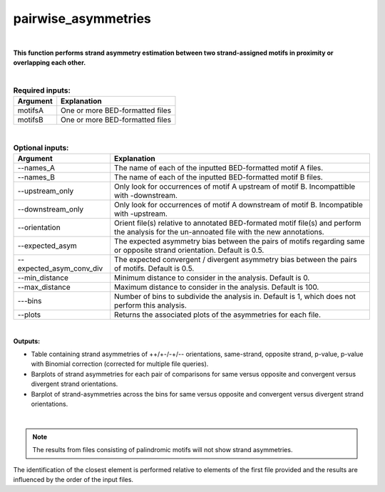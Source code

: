 .. _pairwise_asymmetries:


====================
pairwise_asymmetries
====================


|


**This function performs strand asymmetry estimation between two strand-assigned motifs in proximity or overlapping each other.**

|


.. list-table:: **Required inputs:**
   :header-rows: 1

   * - Argument
     - Explanation

   * - motifsA
     - One or more BED-formatted files

   * - motifsB 
     - One or more BED-formatted files


|

.. list-table:: **Optional inputs:**
   :header-rows: 1

   * - Argument
     - Explanation

   * - --names_A
     - The name of each of the inputted BED-formatted motif A files.

   * - --names_B
     - The name of each of the inputted BED-formatted motif B files.

   * - --upstream_only
     - Only look for occurrences of motif A upstream of motif B. Incompattible with -downstream.

   * - --downstream_only
     - Only look for occurrences of motif A downstream of motif B. Incompatible with -upstream.

   * - --orientation
     - Orient file(s) relative to annotated BED-formated motif file(s) and perform the analysis for the un-annoated file with the new annotations.

   * - --expected_asym
     - The expected asymmetry bias between the pairs of motifs regarding same or opposite strand orientation. Default is 0.5.

   * - --expected_asym_conv_div
     - The expected convergent / divergent asymmetry bias between the pairs of motifs. Default is 0.5.

   * - --min_distance
     - Minimum distance to consider in the analysis. Default is 0.

   * - --max_distance
     - Maximum distance to consider in the analysis. Default is 100.

   * - ---bins
     - Number of bins to subdivide the analysis in. Default is 1, which does not perform this analysis.

   * - \-\-plots
     - Returns the associated plots of the asymmetries for each file.


|


**Outputs:**

* Table containing strand asymmetries of ++/+-/-+/-- orientations, same-strand, opposite strand, p-value, p-value with Binomial correction (corrected for multiple file queries). 

* Barplots of strand asymmetries for each pair of comparisons for same versus opposite and convergent versus divergent strand orientations.

* Barplot of strand-asymmetries across the bins for same versus opposite and convergent versus divergent strand orientations.

|

.. note::

   The results from files consisting of palindromic motifs will not show strand asymmetries.
   
   
.. note::
The identification of the closest element is performed relative to elements of the first file provided and the results are influenced by the order of the input files.


